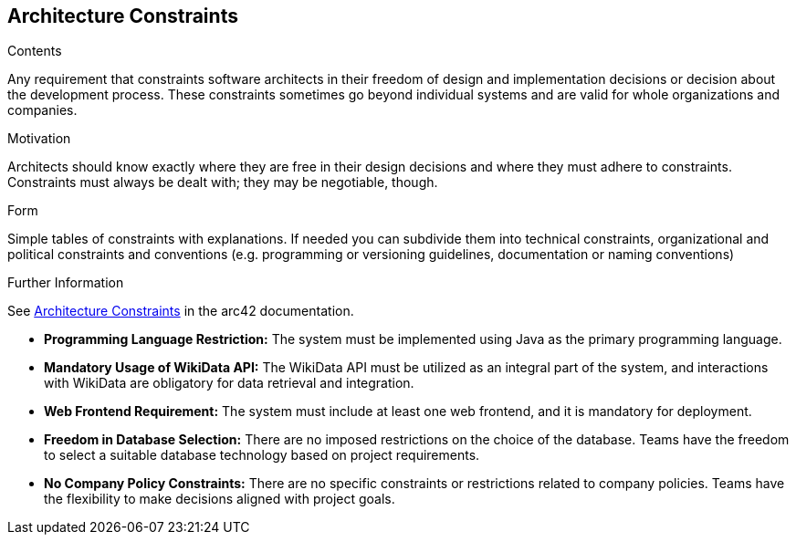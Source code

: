 ifndef::imagesdir[:imagesdir: ../images]

[[section-architecture-constraints]]
== Architecture Constraints


[role="arc42help"]
****
.Contents
Any requirement that constraints software architects in their freedom of design and implementation decisions or decision about the development process. These constraints sometimes go beyond individual systems and are valid for whole organizations and companies.

.Motivation
Architects should know exactly where they are free in their design decisions and where they must adhere to constraints.
Constraints must always be dealt with; they may be negotiable, though.

.Form
Simple tables of constraints with explanations.
If needed you can subdivide them into
technical constraints, organizational and political constraints and
conventions (e.g. programming or versioning guidelines, documentation or naming conventions)


.Further Information

See https://docs.arc42.org/section-2/[Architecture Constraints] in the arc42 documentation.

****


- *Programming Language Restriction:*
  The system must be implemented using Java as the primary programming language.

- *Mandatory Usage of WikiData API:*
  The WikiData API must be utilized as an integral part of the system, and interactions with WikiData are obligatory for data retrieval and integration.

- *Web Frontend Requirement:*
  The system must include at least one web frontend, and it is mandatory for deployment.

- *Freedom in Database Selection:*
  There are no imposed restrictions on the choice of the database. Teams have the freedom to select a suitable database technology based on project requirements.

- *No Company Policy Constraints:*
  There are no specific constraints or restrictions related to company policies. Teams have the flexibility to make decisions aligned with project goals.
